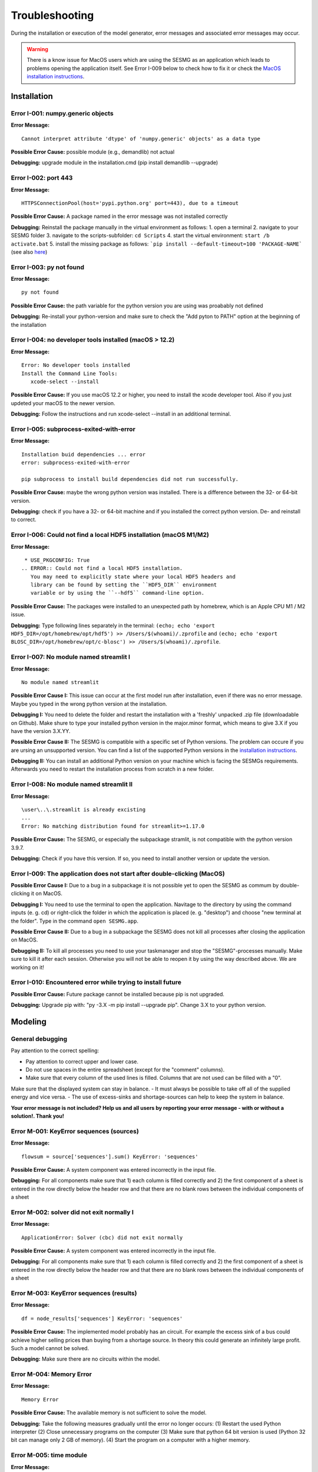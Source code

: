Troubleshooting
***************

During the installation or execution of the model generator, error messages 
and associated error messages may occur. 


.. warning:: 
    There is a know issue for MacOS users which are using the SESMG as an 
    application which leads to problems opening the application itself. 
    See Error I-009 below to check how to fix it or check the 
    `MacOS installation instructions <https://spreadsheet-energy-system-model-generator.readthedocs.io/en/latest/02.01.00_installation.html#macos/>`_.


Installation
============

Error I-001: numpy.generic objects
----------------------------------
**Error Message:** ::

   Cannot interpret attribute 'dtype' of 'numpy.generic' objects' as a data type

**Possible Error Cause:** possible module (e.g., demandlib) not actual

**Debugging:** upgrade module in the installation.cmd (pip install demandlib --upgrade)

Error I-002: port 443
---------------------
**Error Message:** ::

   HTTPSConnectionPool(host='pypi.python.org' port=443), due to a timeout

**Possible Error Cause:** A package named in the error message was not installed correctly

**Debugging:** Reinstall the package manually in the virtual environment as follows: 1. open a terminal 2. navigate to your SESMG folder 3. navigate to the scripts-subfolder: ``cd Scripts`` 4. start the virtual environment: ``start /b activate.bat`` 5. install the missing package as follows: ```pip install --default-timeout=100 'PACKAGE-NAME``` (see also `here <https://stackoverflow.com/questions/43298872/how-to-solve-readtimeouterror-httpsconnectionpoolhost-pypi-python-org-port>`_)

Error I-003: py not found
-------------------------
**Error Message:** ::

   py not found

**Possible Error Cause:** the path variable for the python version you are using was proabably not defined

**Debugging:** Re-install your python-version and make sure to check the "Add pyton to PATH" option at the beginning of the installation

Error I-004: no developer tools installed (macOS > 12.2)
--------------------------------------------------------
**Error Message:** ::

   Error: No developer tools installed
   Install the Command Line Tools:
      xcode-select --install

**Possible Error Cause:** If you use macOS 12.2 or higher, you need to install the xcode developer tool. Also if you just updeted your macOS to the newer version.

**Debugging:** Follow the instructions and run xcode-select --install in an additional terminal.

Error I-005: subprocess-exited-with-error
-----------------------------------------
**Error Message:** ::

   Installation buid dependencies ... error
   error: subprocess-exited-with-error
   
   pip subprocess to install build dependencies did not run successfully.

**Possible Error Cause:** maybe the wrong python version was installed. There is a difference between the 32- or 64-bit version.

**Debugging:** check if you have a 32- or 64-bit machine and if you installed the correct python version. De- and reinstall to correct.

Error I-006: Could not find a local HDF5 installation (macOS M1/M2)
-------------------------------------------------------------------
**Error Message:** ::

   * USE_PKGCONFIG: True
  .. ERROR:: Could not find a local HDF5 installation.
     You may need to explicitly state where your local HDF5 headers and
     library can be found by setting the ``HDF5_DIR`` environment
     variable or by using the ``--hdf5`` command-line option.

**Possible Error Cause:** The packages were installed to an unexpected path by homebrew, which is an Apple CPU M1 / M2 issue.

**Debugging:** Type following lines separately in the terminal: ``(echo; echo 'export HDF5_DIR=/opt/homebrew/opt/hdf5') >> /Users/$(whoami)/.zprofile`` and ``(echo; echo 'export BLOSC_DIR=/opt/homebrew/opt/c-blosc') >> /Users/$(whoami)/.zprofile``.

Error I-007: No module named streamlit I
-------------------------------------------------------------------
**Error Message:** ::

   No module named streamlit

**Possible Error Cause I:** This issue can occur at the first model run after installation, even if there was no error message. Maybe you typed in the wrong python version at the installation.  

**Debugging I:** You need to delete the folder and restart the installation with a 'freshly' unpacked .zip file (downloadable on Github). Make shure to type your installed python version in the major.minor format, which means to give 3.X if you have the version 3.X.YY.

**Possible Error Cause II:** The SESMG is compatible with a specific set of Python versions. The problem can occure if you are ursing an unsupported version. You can find a list of the supported Python versions in the  `installation instructions <https://spreadsheet-energy-system-model-generator.readthedocs.io/en/latest/02.01.00_installation.html#installation>`_.   

**Debugging II:** You can install an additional Python version on your machine which is facing the SESMGs requirements. Afterwards you need to restart the installation process from scratch in a new folder.

Error I-008: No module named streamlit II
-------------------------------------------------------------------
**Error Message:** ::

   \user\..\.streamlit is already excisting
   ...
   Error: No matching distribution found for streamlit>=1.17.0

**Possible Error Cause:** The SESMG, or especially the subpackage stramlit, is not compatible with the python version 3.9.7.   

**Debugging:** Check if you have this version. If so, you need to install another version or update the version. 

Error I-009: The application does not start after double-clicking (MacOS)
-------------------------------------------------------------------------

**Possible Error Cause I:** Due to a bug in a subpackage it is not possible yet to 
open the SESMG as commum by double-clicking it on MacOS. 
    
**Debugging I:** You need to use the terminal to open the application. Navitage 
to the directory by using the command inputs (e. g. cd) or right-click the 
folder in which the application is placed (e. g. "desktop") and choose "new 
terminal at the folder". Type in the command ``open SESMG.app``.

**Possible Error Cause II:** Due to a bug in a subpackage the SESMG does not 
kill all processes after closing the application on MacOS.
    
**Debugging II:** To kill all processes you need to use your taskmanager and stop 
the "SESMG"-processes manually. Make sure to kill it after each session. 
Otherwise you will not be able to reopen it by using the way described 
above. We are working on it!

Error I-010: Encountered error while trying to install future
-------------------------------------------------------------------------

**Possible Error Cause:** Future package cannot be installed because pip is not upgraded.
    
**Debugging:** Upgrade pip with: "py -3.X -m pip install --upgrade pip". Change 3.X to your python version.


Modeling
========

General debugging
-----------------

Pay attention to the correct spelling:

- Pay attention to correct upper and lower case.
- Do not use spaces in the entire spreadsheet (except for the "comment" columns).
- Make sure that every column of the used lines is filled. Columns that are not used can be filled with a "0".

Make sure that the displayed system can stay in balance.
- It must always be possible to take off all of the supplied energy and vice versa.
- The use of excess-sinks and shortage-sources can help to keep the system in balance.

**Your error message is not included? Help us and all users by reporting your error message - with or without a solution!. Thank you!**


Error M-001: KeyError sequences (sources)
-----------------------------------------
**Error Message:** ::

   flowsum = source['sequences'].sum() KeyError: 'sequences'

**Possible Error Cause:** A system component was entered incorrectly in the input file.

**Debugging:** For all components  make sure that 1) each column is filled correctly  and 2) the first component of a sheet is entered in the row directly below the header row  and that there are no blank rows between the individual components of a sheet

Error M-002: solver did not exit normally I
-------------------------------------------
**Error Message:** ::

   ApplicationError: Solver (cbc) did not exit normally

**Possible Error Cause:** A system component was entered incorrectly in the input file.

**Debugging:** For all components  make sure that 1) each column is filled correctly  and 2) the first component of a sheet is entered in the row directly below the header row  and that there are no blank rows between the individual components of a sheet


Error M-003: KeyError sequences (results)
-----------------------------------------
**Error Message:** ::

   df = node_results['sequences'] KeyError: 'sequences'

**Possible Error Cause:** The implemented model probably has an circuit. For example  the excess sink of a bus could achieve higher selling prices than buying from a shortage source. In theory  this could generate an infinitely large profit. Such a model cannot be solved.

**Debugging:** Make sure  there are no circuits within the model.

Error M-004: Memory Error
-------------------------
**Error Message:** ::

   Memory Error

**Possible Error Cause:** The available memory is not sufficient to solve the model.

**Debugging:** Take the following measures gradually until the error no longer occurs: (1) Restart the used Python interpreter (2) Close unnecessary programs on the computer (3) Make sure that python 64 bit version is used (Python 32 bit can manage only 2 GB of memory). (4) Start the program on a computer with a higher memory.

Error M-005:  time module
-------------------------
**Error Message:** ::

   AttributeError: module 'time' has no attribute 'clock'

**Possible Error Cause:** You are using a Python version not compatible with oemof.

**Debugging:** Use Pyhton 3.7.6

Error M-006: shapes
-------------------
**Error Message:** ::

   ValueError: operands could not be broadcast together with shapes (8784 ) (8760 )

**Possible Error Cause:** The weather dataset contains the wrong number of data points for using feedinlib.

**Debugging:** Make sure that the number of weather data points corresponds to the time steps of the model (At hourly resolution  one year has 8760 time steps). When simulating a leap year  it is recommended limiting the time horizon to 8760 hours.


Error M-007: solver did not exit normally II
--------------------------------------------
**Error Message:** ::

   ValueError: pyutilib.common._exceptions.ApplicationError: Solver (cbc) did not exit normally

**Possible Error Cause:** "A value for the use of the investment module (e.g. "min Investment Capacity") was not filled in."

**Debugging:** Make sure that all necessary cells of the spreadsheet have been filled in.

Error M-008: KeyError component
-------------------------------
**Error Message:** ::

   KeyError: '__any component name__'


**Possible Error Cause:** Incorrectly assigned bus name for the input or output of a component

**Debugging:** Check that all bus references are correct. Also check for typos.

Error M-009: Type Error
-----------------------
**Error Message:** ::

   TypeError: ufunc 'true_divide' not supported for the input types  and the inputs could not be safely coerced to any supported types according to the casting rule ''safe''

**Possible Error Cause:** "The column ""annual demand"" was not filled in correctly for a sink."

**Debugging:** Make sure to use the ""annual demand"" column for SLP and Richardson sinks and the ""nominal value"" column for time series sinks.

Error M-010: Variable Type Attribute
------------------------------------
**Error Message:** ::

   AttributeError: 'str' object has no attribute 'is_variable_type'

**Possible Error Cause:** The cost value for an activated excess sink or shortage source was not correctly specified in the bus sheet

**Debugging:** Make sure that all excess/sortage prices consist of real numbers. Also check for typos.

Error M-011: Investment Flow
----------------------------
**Error Message:** ::

   Implicitly replacing the Component attribute equate_InvestmentFlow.invest[districtheat_undirected_link districtheat_bus]_InvestmentFlow.invest[ districtheat_undirected_link heat_bus] (type=<class 'pyomo.core.base.constraint.SimpleConstraint'>) on block Model with a new Component (type=<class 'pyomo.core.base.constraint.AbstractSimpleConstraint'>). This is usually indicative of a modelling error. To avoid this warning  use block.del_component() and block.add_component().

**Possible Error Cause:** This is no user error because this error is due to the way undirected links are implemented

**Debugging:** No action needed, the modeling process is not effected.

Error M-012: Key Error (Index)
------------------------------
**Error Message** (example): ::

   KeyError: 'Index \'(''<oemof.solph.network.source.Source: \'ID_phtovoltaic_electricity_source\'>' ''<oemof.solph.network.bus.Bus: \'ID_pv_bus\'>'' 0)\' is not valid for indexed component \'flow\''

**Possible Error Cause I:** You probably named the busses incorrectly.

**Debugging I:** Check if all busses are named correctly.

**Possible Error Cause II:** If you added a wind turbine, it is possible that the windpowerlib has not all information about the chosen turbine model.

**Debugging II:** Deactivate the wind turbine to validate the error. Choose another turbine model (which has model and power curve data), to solve the issue.

Error M-013: Key error (source)
-------------------------------
**Error Message** (example): ::

   KeyError: 'ID_photovoltaik_electricity_source'

**Possible Error Cause:** In this case - PV sources were deactivated although they were still addressed in the area competition

**Debugging:** Make sure that if you have disabled pv sources - you do the same for the competition constraint.

Error M-014: User Warning Condition Infeasible
----------------------------------------------
**Error Message:** ::

   UserWarning: Optimization ended with status warning and termination condition infeasible

**Possible Error Cause:** the model is not solvable - probably because not enough energy is inserted to sattisfy the energy demand

**Debugging:** make sure that the sources are able to insert enough energy to the system

Error M-015: Flow NaN-Values
----------------------------
**Error Message:** ::

   Flow: ID_electricity_to_ID_hp_electricity_bus-ID_electricity_bus. This could be caused by NaN-values in your input data.

**Possible Error Cause:** You have probably used not allowed special characters (e.g. m³)

**Debugging:** Make sure you have not used any special characters (e.g., use m3 instead of m³)

Error M-016: Dyn Function H0
----------------------------
**Error Message:** ::

   FutureWarning: Current default for 'dyn_function_h0' is 'False'. This is about to change to 'True'. Set 'False' explicitly to retain the current behaviour.

**Possible Error Cause:** the wrong version of the feedinlib is used

**Debugging:** make sure you are using feedinlib==0.0.12

Error M-017: Create Flow Data Frames
------------------------------------
**Error Message:** ::

   in create_flow_dataframes for index; value in component['sequences'].sum().items(): KeyError: 'sequences',

**Possible Error Cause:** You have probably entered an invalid "transformer type" within the transformers sheet

**Debugging:** check and correct the transformer types entered to the sheet

Error M-018: Assertion Error
----------------------------
**Error Message:** ::

   ... AssertionError: Time discretization of irradiance is different from timestep 3600seconds. You need to change the resolution; first!

**Possible Error Cause:** For the application of the richardson tool a weather dataset of a full year is required

**Debugging:** Add a full year weather data set to the weather data sheet.

Error M-019: Duplicates
-----------------------
**Error Message:** ::

   Possible duplicate uids/labels?

**Possible Error Cause:** two components of the model are having the same name

**Debugging:** rename at least one of the components

Error M-020: Value Error Length Mismatch
----------------------------------------
**Error Message:** ::

   ValueError: Length mismatch: Expected axis has 1 elements; new values have 8760 elements Flow: ID_pv_to_ID_electricity_link-ID_pv_bus. This could be caused by NaN-values in your input data.

**Possible Error Cause:** The model probably isn't solvable, because of wrong energybalance.

**Debugging:** Activate necessary excesses sinks and shortages sources.

Error M-021: Solver Returned Non-Zero Return Code
-------------------------------------------------
**Error Message:** ::

   ERROR: Solver (gurobi) returned non-zero return code (1)

**Possible Error Cause:**

**Debugging:** reinstall the pyomo-package: 1. open a terminal 2. navigate to your SESMG folder 3. navigate to the scripts-subfolder: "cd Scripts" 4. start the virtual environment: ``start /b activate.bat`` 5. reinstall pyomo: ``pip install pyomo==5.7.1``

Error M-022: Key Error (sequences) II
-------------------------------------
**Error Message:** ::

   df = node_results['sequences'] KeyError: 'sequences'

**Possible Error Cause:** The model may possibly have an over or under supply. This will break the calculation.

**Debugging:** The bus of the oversupply or undersupply can be localized by activating excess or shortage.


Error M-023: nearest foot point
-------------------------------
**Error Message:** ::

   ... get nearest_perp_foot_point foot_point.extend(foot_points[0])
   IndexError: list index out of range

**Possible Error Cause:** The producer could not be connected to the defined heat network. This is probably due to the fact that a right-angled connection to the producer is not possible to the defined pipes.
**Debugging:** Make sure that the producers can be connected to the heat network with a right angle. It is possible that the producer is too far away from the network. Make sure that you deactivate the district heating connection in each bus, when you dont use a heat network.


Error M-024: KeyError: 'lon'
----------------------------
**Error Message:** ::

   ... in get_loc
   raise KeyError(key) from err
   KeyError: 'lon'

**Possible Error Cause:** No heat source bus has been correctly defined for the heat network.

**Debugging:** make sure the heat source bus has been defined correctly, especially the columns "district heating conn.", "lat", and "lon".


Error M-025: "left_on" OR "left_index"
--------------------------------------
**Error Message:** ::

   ... pandas.errors.MergeError: Can only pass argument "left_on" OR "left_index" not both.

**Possible Error Cause:** You are using an incompatible version of the pandas-package.

**Debugging:** Install pandas version 1.0.0 in the virtual environment used for the SESMG


Error M-026: Key Error (sequences) III
--------------------------------------
**Error Message:** ::

   ... in get_sequence return_list.append([component["sequences"][(i, "flow")]])

**Possible Error Cause I:** No power supply is provided. The error can occur if only one air source heat pump is considered for the heat supply and the outdoor air temperature is higher than the flow temperature of the heating system.

**Debugging I:** Using a higher flow temperature or a lower outdoor air temperature, consider an alternative technology

**Possible Error Cause II:** There are storages with a missing initial capacity. 

**Debugging II:** Make sure the initial capacity is equal or higher than the minimal capacity.

Error M-027: Key Error (Index) II
---------------------------------
**Error Message:** ::

   KeyError: 'Index \'("<oemof.solph.network.source.Source: \'insulation-..._roof\'>", "<oemof.solph.network.bus.Bus: \'..._heat_bus\'>", 0)\' is not valid for indexed component \'flow\''

**Possible Error Cause:** The u-value of your building component meets the requirements.

**Debugging:** Do not consider insulation measurements for the building component.


Error M-028: invalid literal for int()
--------------------------------------
**Error Message:** ::

   ValueError: invalid literal for int() with base10: 'none'

**Possible Error Cause:** Wrong parameters for the timeseries preparation have been selected.

**Debugging:** Make sure, that you have defined the parameters for the timeseries preparation correctly. Try changing the values for 'Period' and 'Season' to other values than 'none'.


Error M-029: KeyError (variable)
--------------------------------
**Error Message:** ::

   KeyError: '*variable*'
   ...
   raise KeyError(key) from err

**Possible Error Cause:** There could be a a missing value in the model definition. Check the column with the name of the '*variable*'. The '*variable*'can have several values / names.

**Debugging:** Make sure, that you have filled out the column and that the values are correct. Use the actual version of the model definition spreadsheed. 


Error M-030: KeyError (Sector)
------------------------------
**Error Message:** ::

   KeyError: '*Sector*'
   ...
   raise KeyError(key) from err

**Possible Error Cause:** You did not label the sinks in the sector column correct.

**Debugging:** Label the sinks according to their sector of use like '*electricity*' or '*heat*'.


Error M-031: Existing capacity for non-convex investment decision
-----------------------------------------------------------------
**Error Message:** ::

   AttributeError: Values for 'offset' and 'existing' are given in investement attributes. 
    These two options cannot be considered at the same time.

**Possible Error Cause:** When non-convex investment decisions are selected, no existing capacities are allowed. 

**Debugging:** Make sure no existing-capacities are given for components including non-convex decissions. If an existing capacity is required an additional component can be used for considering this capacity. 


Warning W-001: Need to install ... / Cartopy ...
-----------------------------------------------------------------
**Warning Message:** ::

  You can now view your Streamlit app in your browser.

  Local URL: http://localhost:8502
  Network URL: http://xxx.xxxx.x.xxx:8502
          
  Need to install osmnx to download from osm.
  INFO:root:Cartopy is not installed. Background maps will not be drawn.

**Possible Error Cause:** No error occurs. 

**Debugging:** You do not need to add any packages. The process will work perfectly without those packages, which where required by a submodule but not used by the SESMG. We skip the installation of those packages, to keep the installation as small as possible. 


Contributing to the troubleshooting
===================================

Were you able to solve a bug that was not listed here yet? Help other users and report it by following these simple steps:

1. Open https://github.com/SESMG/SESMG/blob/master/docs/03.00.00_trouble_shooting.rst

2. Click on the pencil icon in the upper right corner to edit the file.

4. Find the "Installation", or "Modeling" section, depending on what type of error you want to add.

5. Copy the following text block to the end of the respective section and modify the text to describe your error:

Error M-XXX: Error-Name
-----------------------
**Error Message:** ::

   error message line 1
   error message line 2

**Possible Error Cause:** explain the error cause

**Debugging:** explain how to solve the error

6. Click "Create pull request"

7. Name your pull request and click "create pull request".

8. That's it, thanks for your contribution!

